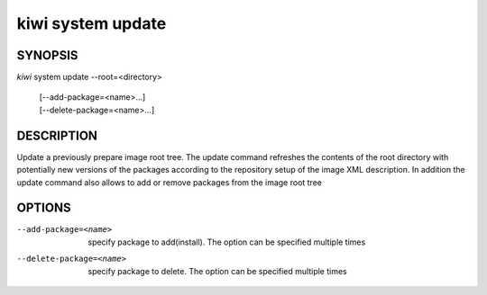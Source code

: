 kiwi system update
==================

SYNOPSIS
--------

*kiwi* system update --root=<directory>

    | [--add-package=<name>...]
    | [--delete-package=<name>...]

DESCRIPTION
-----------

Update a previously prepare image root tree. The update command
refreshes the contents of the root directory with potentially new
versions of the packages according to the repository setup of the
image XML description. In addition the update command also allows
to add or remove packages from the image root tree

OPTIONS
-------

--add-package=<name>

  specify package to add(install). The option can be specified
  multiple times

--delete-package=<name>

  specify package to delete. The option can be specified
  multiple times
